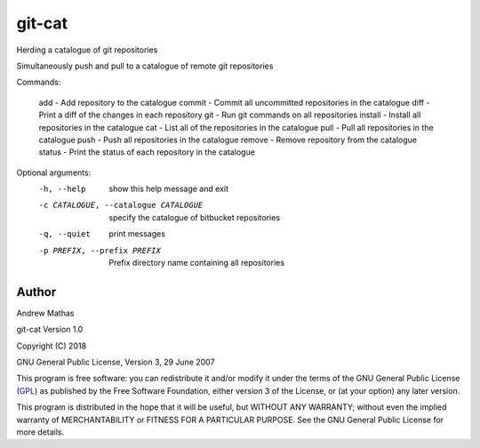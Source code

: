 
=======
git-cat
=======

Herding a catalogue of git repositories

Simultaneously push and pull to a catalogue of remote git repositories

Commands:

  add     -  Add repository to the catalogue
  commit  -  Commit all uncommitted repositories in the catalogue
  diff    -  Print a diff of the changes in each repository
  git     -  Run git commands on all repositories
  install -  Install all repositories in the catalogue
  cat     -  List all of the repositories in the catalogue
  pull    -  Pull all repositories in the catalogue
  push    -  Push all repositories in the catalogue
  remove  -  Remove repository from the catalogue
  status  -  Print the status of each repository in the catalogue

Optional arguments:
  -h, --help            show this help message and exit
  -c CATALOGUE, --catalogue CATALOGUE
                        specify the catalogue of bitbucket repositories
  -q, --quiet           print messages
  -p PREFIX, --prefix PREFIX
                        Prefix directory name containing all repositories


Author
======

Andrew Mathas

git-cat Version 1.0

Copyright (C) 2018

GNU General Public License, Version 3, 29 June 2007

This program is free software: you can redistribute it and/or modify it under
the terms of the GNU General Public License (GPL_) as published by the Free
Software Foundation, either version 3 of the License, or (at your option) any
later version.

This program is distributed in the hope that it will be useful, but WITHOUT ANY
WARRANTY; without even the implied warranty of MERCHANTABILITY or FITNESS FOR A
PARTICULAR PURPOSE.  See the GNU General Public License for more details.

.. _AMS: http://http://www.ams.org
.. _arXiv: http://arxiv.org/
.. _BibTeX: http://www.bibtex.org/
.. _bibupdate: https://bitbucket.org/AndrewsBucket/bibupdate
.. _download: http://bitbucket.org/AndrewsBucket/bibupdate/downloads/
.. _GPL: http://www.gnu.org/licenses/gpl.html
.. _hyperref: http://www.ctan.org/pkg/hyperref
.. _LaTeX: http://en.wikipedia.org/wiki/LaTeX
.. _MathSciNet: http://www.ams.org/mathscinet/
.. _mref: http://www.ams.org/mref
.. _mrlookup: http://www.ams.org/mrlookup
.. _Python: https://www.python.org/
